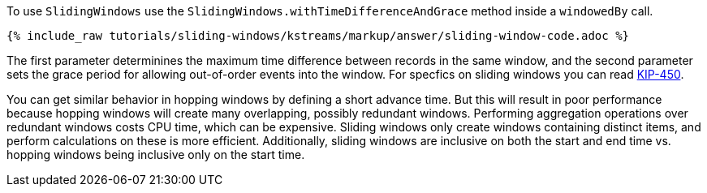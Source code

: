 To use `SlidingWindows` use the `SlidingWindows.withTimeDifferenceAndGrace` method inside a `windowedBy` call.

+++++
<pre class="snippet"><code class="java">{% include_raw tutorials/sliding-windows/kstreams/markup/answer/sliding-window-code.adoc %}</code></pre>
+++++

The first parameter determinines the maximum time difference between records in the same window, and the second parameter sets the grace period for allowing out-of-order events into the window.  For specfics on sliding windows you can read https://cwiki.apache.org/confluence/display/KAFKA/KIP-450%3A+Sliding+Window+Aggregations+in+the+DSL[KIP-450].

You can get similar behavior in hopping windows by defining a short advance time. But this will result in poor performance because hopping windows will create many overlapping, possibly redundant windows.  Performing aggregation operations over redundant windows costs CPU time, which can be expensive.  Sliding windows only create windows containing distinct items, and perform calculations on these is more efficient. Additionally, sliding windows are inclusive on both the start and end time vs. hopping windows being inclusive only on the start time.

